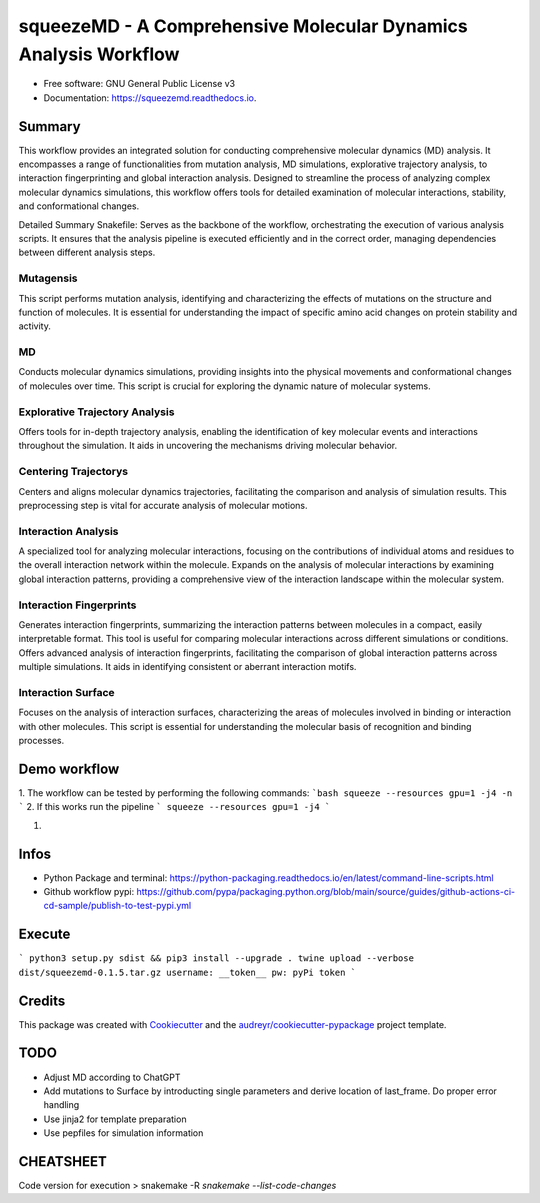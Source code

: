 =========
squeezeMD - A Comprehensive Molecular Dynamics Analysis Workflow
=========


.. image:: https://img.shields.io/pypi/v/squeezemd.svg
        :target: https://pypi.python.org/pypi/squeezemd

.. image:: https://img.shields.io/travis/pruethemann/squeezemd.svg
        :target: https://travis-ci.com/pruethemann/squeezemd

.. image:: https://readthedocs.org/projects/squeezemd/badge/?version=latest
        :target: https://squeezemd.readthedocs.io/en/latest/?version=latest
        :alt: Documentation Status


* Free software: GNU General Public License v3
* Documentation: https://squeezemd.readthedocs.io.


Summary
--------
This workflow provides an integrated solution for conducting comprehensive molecular dynamics (MD) analysis. It encompasses a range of functionalities from mutation analysis, MD simulations, explorative trajectory analysis, to interaction fingerprinting and global interaction analysis. Designed to streamline the process of analyzing complex molecular dynamics simulations, this workflow offers tools for detailed examination of molecular interactions, stability, and conformational changes.

Detailed Summary
Snakefile: Serves as the backbone of the workflow, orchestrating the execution of various analysis scripts. It ensures that the analysis pipeline is executed efficiently and in the correct order, managing dependencies between different analysis steps.

Mutagensis
~~~~~~~~~~
This script performs mutation analysis, identifying and characterizing the effects of mutations on the structure and function of molecules. It is essential for understanding the impact of specific amino acid changes on protein stability and activity.

MD
~~~~~~~~~~
Conducts molecular dynamics simulations, providing insights into the physical movements and conformational changes of molecules over time. This script is crucial for exploring the dynamic nature of molecular systems.

Explorative Trajectory Analysis
~~~~~~~~~~
Offers tools for in-depth trajectory analysis, enabling the identification of key molecular events and interactions throughout the simulation. It aids in uncovering the mechanisms driving molecular behavior.

Centering Trajectorys
~~~~~~~~~~

Centers and aligns molecular dynamics trajectories, facilitating the comparison and analysis of simulation results. This preprocessing step is vital for accurate analysis of molecular motions.

Interaction Analysis
~~~~~~~~~~
A specialized tool for analyzing molecular interactions, focusing on the contributions of individual atoms and residues to the overall interaction network within the molecule.
Expands on the analysis of molecular interactions by examining global interaction patterns, providing a comprehensive view of the interaction landscape within the molecular system.

Interaction Fingerprints
~~~~~~~~~~
Generates interaction fingerprints, summarizing the interaction patterns between molecules in a compact, easily interpretable format. This tool is useful for comparing molecular interactions across different simulations or conditions.
Offers advanced analysis of interaction fingerprints, facilitating the comparison of global interaction patterns across multiple simulations. It aids in identifying consistent or aberrant interaction motifs.

Interaction Surface
~~~~~~~~~~
Focuses on the analysis of interaction surfaces, characterizing the areas of molecules involved in binding or interaction with other molecules. This script is essential for understanding the molecular basis of recognition and binding processes.

Demo workflow
----

1. The workflow can be tested by performing the following commands:
```bash
squeeze --resources gpu=1 -j4 -n
```
2. If this works run the pipeline
```
squeeze --resources gpu=1 -j4
```

1.

Infos
----

- Python Package and terminal: https://python-packaging.readthedocs.io/en/latest/command-line-scripts.html
- Github workflow pypi: https://github.com/pypa/packaging.python.org/blob/main/source/guides/github-actions-ci-cd-sample/publish-to-test-pypi.yml

Execute
----

```
python3 setup.py sdist && pip3 install --upgrade .
twine upload --verbose dist/squeezemd-0.1.5.tar.gz
username: __token__
pw: pyPi token
```


Credits
-------

This package was created with Cookiecutter_ and the `audreyr/cookiecutter-pypackage`_ project template.

.. _Cookiecutter: https://github.com/audreyr/cookiecutter
.. _`audreyr/cookiecutter-pypackage`: https://github.com/audreyr/cookiecutter-pypackage

TODO
--------

- Adjust MD according to ChatGPT
- Add mutations to Surface by introducting single parameters and derive location of last_frame. Do proper error handling
- Use jinja2 for template preparation
- Use pepfiles for simulation information

CHEATSHEET
------
Code version for execution
> snakemake -R `snakemake --list-code-changes`
